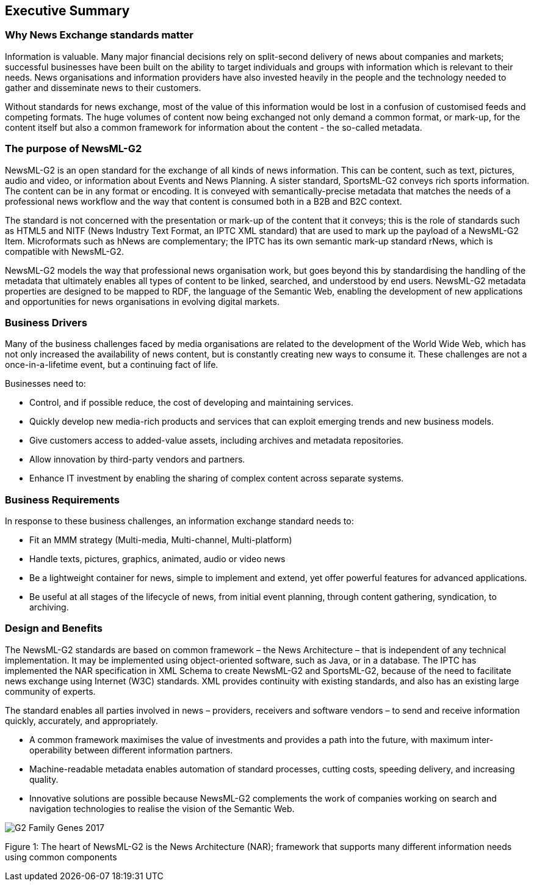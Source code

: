 [[executive-summary]]
Executive Summary
-----------------

[[why-news-exchange-standards-matter]]
Why News Exchange standards matter
~~~~~~~~~~~~~~~~~~~~~~~~~~~~~~~~~~

Information is valuable. Many major financial decisions rely on split-second delivery of news about companies and markets; successful businesses have been built on the ability to target individuals and groups with information which is relevant to their needs. News organisations and information providers have also invested heavily in the people and the technology needed to gather and disseminate news to their customers.

Without standards for news exchange, most of the value of this information would be lost in a confusion of customised feeds and competing formats. The huge volumes of content now being exchanged not only demand a common format, or mark-up, for the content itself but also a common framework for information about the content - the so-called metadata.

[[the-purpose-of-newsml-g2]]
The purpose of NewsML-G2
~~~~~~~~~~~~~~~~~~~~~~~~

NewsML-G2 is an open standard for the exchange of all kinds of news information. This can be content, such as text, pictures, audio and video, or information about Events and News Planning. A sister standard, SportsML-G2 conveys rich sports information. The content can be in any format or encoding. It is conveyed with semantically-precise metadata that matches the needs of a professional news workflow and the way that content is consumed both in a B2B and B2C context.

The standard is not concerned with the presentation or mark-up of the content that it conveys; this is the role of standards such as HTML5 and NITF (News Industry Text Format, an IPTC XML standard) that are used to mark up the payload of a NewsML-G2 Item. Microformats such as hNews are complementary; the IPTC has its own semantic mark-up standard rNews, which is compatible with NewsML-G2.

NewsML-G2 models the way that professional news organisation work, but goes beyond this by standardising the handling of the metadata that ultimately enables all types of content to be linked, searched, and understood by end users. NewsML-G2 metadata properties are designed to be mapped to RDF, the language of the Semantic Web, enabling the development of new applications and opportunities for news organisations in evolving digital markets.

[[business-drivers]]
Business Drivers
~~~~~~~~~~~~~~~~

Many of the business challenges faced by media organisations are related to the development of the World Wide Web, which has not only increased the availability of news content, but is constantly creating new ways to consume it. These challenges are not a once-in-a-lifetime event, but a continuing fact of life.

Businesses need to:

* Control, and if possible reduce, the cost of developing and maintaining services.
* Quickly develop new media-rich products and services that can exploit emerging trends and new business models.
* Give customers access to added-value assets, including archives and metadata repositories.
* Allow innovation by third-party vendors and partners.
* Enhance IT investment by enabling the sharing of complex content across separate systems.

[[business-requirements]]
Business Requirements
~~~~~~~~~~~~~~~~~~~~~

In response to these business challenges, an information exchange standard needs to:

* Fit an MMM strategy (Multi-media, Multi-channel, Multi-platform)
* Handle texts, pictures, graphics, animated, audio or video news
* Be a lightweight container for news, simple to implement and extend, yet offer powerful features for advanced applications.
* Be useful at all stages of the lifecycle of news, from initial event planning, through content gathering, syndication, to archiving.

[[design-and-benefits]]
Design and Benefits
~~~~~~~~~~~~~~~~~~~

The NewsML-G2 standards are based on common framework – the News Architecture – that is independent of any technical implementation. It may be implemented using object-oriented software, such as Java, or in a database. The IPTC has implemented the NAR specification in XML Schema to create NewsML-G2 and SportsML-G2, because of the need to facilitate news exchange using Internet (W3C) standards. XML provides continuity with existing standards, and also has an existing large community of experts.

The standard enables all parties involved in news – providers, receivers and software vendors – to send and receive information quickly, accurately, and appropriately.

* A common framework maximises the value of investments and provides a path into the future, with maximum inter-operability between different information partners.
* Machine-readable metadata enables automation of standard processes, cutting costs, speeding delivery, and increasing quality.
* Innovative solutions are possible because NewsML-G2 complements the work of companies working on search and navigation technologies to realise the vision of the Semantic Web.

[[_Toc470002520]]image:G2_Family_Genes_2017.png[]

Figure 1: The heart of NewsML-G2 is the News Architecture (NAR); framework that supports many different information needs using common components
